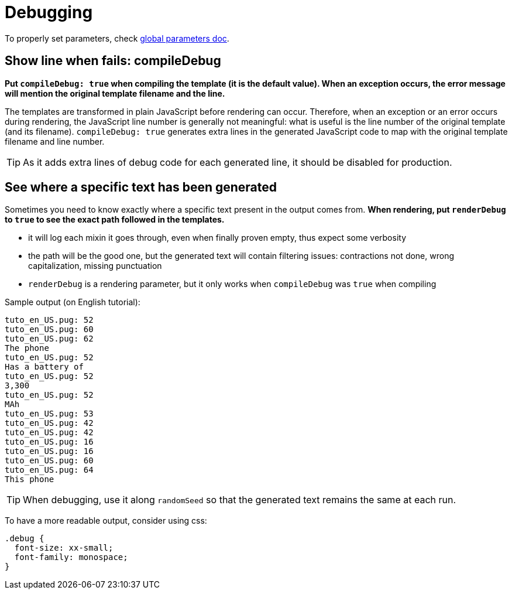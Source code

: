 // Copyright 2020 Ludan Stoecklé
// SPDX-License-Identifier: Apache-2.0
= Debugging

To properly set parameters, check xref:advanced:params.adoc[global parameters doc].

== Show line when fails: compileDebug

*Put `compileDebug: true` when compiling the template (it is the default value). When an exception occurs, the error message will mention the original template filename and the line.*

The templates are transformed in plain JavaScript before rendering can occur. Therefore, when an exception or an error occurs during rendering, the JavaScript line number is generally not meaningful: what is useful is the line number of the original template (and its filename).
`compileDebug: true` generates extra lines in the generated JavaScript code to map with the original template filename and line number.

TIP: As it adds extra lines of debug code for each generated line, it should be disabled for production.


== See where a specific text has been generated 

Sometimes you need to know exactly where a specific text present in the output comes from.
*When rendering, put `renderDebug` to `true` to see the exact path followed in the templates.*

- it will log each mixin it goes through, even when finally proven empty, thus expect some verbosity
- the path will be the good one, but the generated text will contain filtering issues: contractions not done, wrong capitalization, missing punctuation
- `renderDebug` is a rendering parameter, but it only works when `compileDebug` was `true` when compiling


Sample output (on English tutorial):
----
tuto_en_US.pug: 52
tuto_en_US.pug: 60
tuto_en_US.pug: 62
The phone
tuto_en_US.pug: 52
Has a battery of
tuto_en_US.pug: 52
3,300
tuto_en_US.pug: 52
MAh
tuto_en_US.pug: 53
tuto_en_US.pug: 42
tuto_en_US.pug: 42
tuto_en_US.pug: 16
tuto_en_US.pug: 16
tuto_en_US.pug: 60
tuto_en_US.pug: 64
This phone 
----

TIP: When debugging, use it along `randomSeed` so that the generated text remains the same at each run.

To have a more readable output, consider using css:
[source,css]
----
.debug {
  font-size: xx-small;
  font-family: monospace;
}
----

